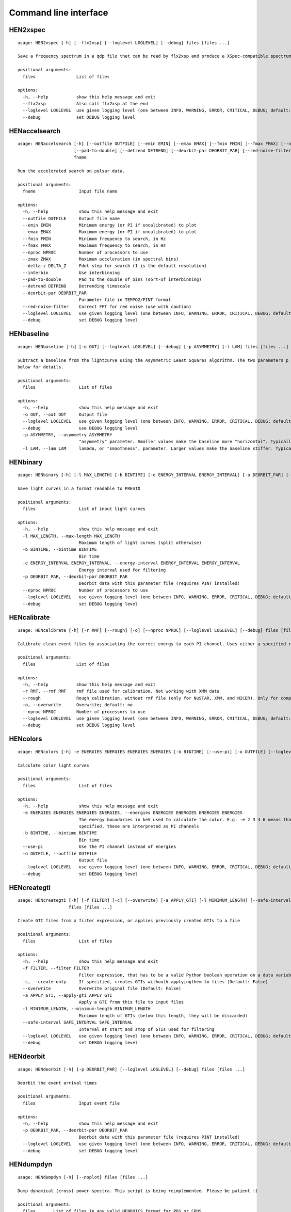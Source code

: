 Command line interface
======================

HEN2xspec
---------

::

    usage: HEN2xspec [-h] [--flx2xsp] [--loglevel LOGLEVEL] [--debug] files [files ...]

    Save a frequency spectrum in a qdp file that can be read by flx2xsp and produce a XSpec-compatible spectrumfile

    positional arguments:
      files                List of files

    options:
      -h, --help           show this help message and exit
      --flx2xsp            Also call flx2xsp at the end
      --loglevel LOGLEVEL  use given logging level (one between INFO, WARNING, ERROR, CRITICAL, DEBUG; default:WARNING)
      --debug              set DEBUG logging level


HENaccelsearch
--------------

::

    usage: HENaccelsearch [-h] [--outfile OUTFILE] [--emin EMIN] [--emax EMAX] [--fmin FMIN] [--fmax FMAX] [--nproc NPROC] [--zmax ZMAX] [--delta-z DELTA_Z] [--interbin]
                          [--pad-to-double] [--detrend DETREND] [--deorbit-par DEORBIT_PAR] [--red-noise-filter] [--loglevel LOGLEVEL] [--debug]
                          fname

    Run the accelerated search on pulsar data.

    positional arguments:
      fname                 Input file name

    options:
      -h, --help            show this help message and exit
      --outfile OUTFILE     Output file name
      --emin EMIN           Minimum energy (or PI if uncalibrated) to plot
      --emax EMAX           Maximum energy (or PI if uncalibrated) to plot
      --fmin FMIN           Minimum frequency to search, in Hz
      --fmax FMAX           Maximum frequency to search, in Hz
      --nproc NPROC         Number of processors to use
      --zmax ZMAX           Maximum acceleration (in spectral bins)
      --delta-z DELTA_Z     Fdot step for search (1 is the default resolution)
      --interbin            Use interbinning
      --pad-to-double       Pad to the double of bins (sort-of interbinning)
      --detrend DETREND     Detrending timescale
      --deorbit-par DEORBIT_PAR
                            Parameter file in TEMPO2/PINT format
      --red-noise-filter    Correct FFT for red noise (use with caution)
      --loglevel LOGLEVEL   use given logging level (one between INFO, WARNING, ERROR, CRITICAL, DEBUG; default:WARNING)
      --debug               set DEBUG logging level


HENbaseline
-----------

::

    usage: HENbaseline [-h] [-o OUT] [--loglevel LOGLEVEL] [--debug] [-p ASYMMETRY] [-l LAM] files [files ...]

    Subtract a baseline from the lightcurve using the Asymmetric Least Squares algorithm. The two parameters p and lambda control the asymmetry and smoothness of the baseline. See
    below for details.

    positional arguments:
      files                 List of files

    options:
      -h, --help            show this help message and exit
      -o OUT, --out OUT     Output file
      --loglevel LOGLEVEL   use given logging level (one between INFO, WARNING, ERROR, CRITICAL, DEBUG; default:WARNING)
      --debug               use DEBUG logging level
      -p ASYMMETRY, --asymmetry ASYMMETRY
                            "asymmetry" parameter. Smaller values make the baseline more "horizontal". Typically 0.001 < p < 0.1, but not necessarily.
      -l LAM, --lam LAM     lambda, or "smoothness", parameter. Larger values make the baseline stiffer. Typically 1e2 < lam < 1e9


HENbinary
---------

::

    usage: HENbinary [-h] [-l MAX_LENGTH] [-b BINTIME] [-e ENERGY_INTERVAL ENERGY_INTERVAL] [-p DEORBIT_PAR] [--nproc NPROC] [--loglevel LOGLEVEL] [--debug] files [files ...]

    Save light curves in a format readable to PRESTO

    positional arguments:
      files                 List of input light curves

    options:
      -h, --help            show this help message and exit
      -l MAX_LENGTH, --max-length MAX_LENGTH
                            Maximum length of light curves (split otherwise)
      -b BINTIME, --bintime BINTIME
                            Bin time
      -e ENERGY_INTERVAL ENERGY_INTERVAL, --energy-interval ENERGY_INTERVAL ENERGY_INTERVAL
                            Energy interval used for filtering
      -p DEORBIT_PAR, --deorbit-par DEORBIT_PAR
                            Deorbit data with this parameter file (requires PINT installed)
      --nproc NPROC         Number of processors to use
      --loglevel LOGLEVEL   use given logging level (one between INFO, WARNING, ERROR, CRITICAL, DEBUG; default:WARNING)
      --debug               set DEBUG logging level


HENcalibrate
------------

::

    usage: HENcalibrate [-h] [-r RMF] [--rough] [-o] [--nproc NPROC] [--loglevel LOGLEVEL] [--debug] files [files ...]

    Calibrate clean event files by associating the correct energy to each PI channel. Uses either a specified rmf file or (for NuSTAR only) an rmf file from the CALDB

    positional arguments:
      files                List of files

    options:
      -h, --help           show this help message and exit
      -r RMF, --rmf RMF    rmf file used for calibration. Not working with XMM data
      --rough              Rough calibration, without rmf file (only for NuSTAR, XMM, and NICER). Only for compatibility purposes. This is done automatically by HENreadevents
      -o, --overwrite      Overwrite; default: no
      --nproc NPROC        Number of processors to use
      --loglevel LOGLEVEL  use given logging level (one between INFO, WARNING, ERROR, CRITICAL, DEBUG; default:WARNING)
      --debug              set DEBUG logging level


HENcolors
---------

::

    usage: HENcolors [-h] -e ENERGIES ENERGIES ENERGIES ENERGIES [-b BINTIME] [--use-pi] [-o OUTFILE] [--loglevel LOGLEVEL] [--debug] files [files ...]

    Calculate color light curves

    positional arguments:
      files                 List of files

    options:
      -h, --help            show this help message and exit
      -e ENERGIES ENERGIES ENERGIES ENERGIES, --energies ENERGIES ENERGIES ENERGIES ENERGIES
                            The energy boundaries in keV used to calculate the color. E.g. -e 2 3 4 6 means that the color will be calculated as 4.-6./2.-3. keV. If --use-pi is
                            specified, these are interpreted as PI channels
      -b BINTIME, --bintime BINTIME
                            Bin time
      --use-pi              Use the PI channel instead of energies
      -o OUTFILE, --outfile OUTFILE
                            Output file
      --loglevel LOGLEVEL   use given logging level (one between INFO, WARNING, ERROR, CRITICAL, DEBUG; default:WARNING)
      --debug               set DEBUG logging level


HENcreategti
------------

::

    usage: HENcreategti [-h] [-f FILTER] [-c] [--overwrite] [-a APPLY_GTI] [-l MINIMUM_LENGTH] [--safe-interval SAFE_INTERVAL SAFE_INTERVAL] [--loglevel LOGLEVEL] [--debug]
                        files [files ...]

    Create GTI files from a filter expression, or applies previously created GTIs to a file

    positional arguments:
      files                 List of files

    options:
      -h, --help            show this help message and exit
      -f FILTER, --filter FILTER
                            Filter expression, that has to be a valid Python boolean operation on a data variable contained in the files
      -c, --create-only     If specified, creates GTIs withouth applyingthem to files (Default: False)
      --overwrite           Overwrite original file (Default: False)
      -a APPLY_GTI, --apply-gti APPLY_GTI
                            Apply a GTI from this file to input files
      -l MINIMUM_LENGTH, --minimum-length MINIMUM_LENGTH
                            Minimum length of GTIs (below this length, they will be discarded)
      --safe-interval SAFE_INTERVAL SAFE_INTERVAL
                            Interval at start and stop of GTIs used for filtering
      --loglevel LOGLEVEL   use given logging level (one between INFO, WARNING, ERROR, CRITICAL, DEBUG; default:WARNING)
      --debug               set DEBUG logging level


HENdeorbit
----------

::

    usage: HENdeorbit [-h] [-p DEORBIT_PAR] [--loglevel LOGLEVEL] [--debug] files [files ...]

    Deorbit the event arrival times

    positional arguments:
      files                 Input event file

    options:
      -h, --help            show this help message and exit
      -p DEORBIT_PAR, --deorbit-par DEORBIT_PAR
                            Deorbit data with this parameter file (requires PINT installed)
      --loglevel LOGLEVEL   use given logging level (one between INFO, WARNING, ERROR, CRITICAL, DEBUG; default:WARNING)
      --debug               set DEBUG logging level


HENdumpdyn
----------

::

    usage: HENdumpdyn [-h] [--noplot] files [files ...]

    Dump dynamical (cross) power spectra. This script is being reimplemented. Please be patient :)

    positional arguments:
      files       List of files in any valid HENDRICS format for PDS or CPDS

    options:
      -h, --help  show this help message and exit
      --noplot    plot results


HENefsearch
-----------

::

    usage: HENefsearch [-h] -f FMIN -F FMAX [--emin EMIN] [--emax EMAX] [--mean-fdot MEAN_FDOT] [--mean-fddot MEAN_FDDOT] [--fdotmin FDOTMIN] [--fdotmax FDOTMAX] [--dynstep DYNSTEP]
                       [--npfact NPFACT] [--n-transient-intervals N_TRANSIENT_INTERVALS] [-n NBIN] [--segment-size SEGMENT_SIZE] [--step STEP] [--oversample OVERSAMPLE] [--fast]
                       [--ffa] [--transient] [--expocorr] [--find-candidates] [--conflevel CONFLEVEL] [--fit-candidates] [--curve CURVE] [--fit-frequency FIT_FREQUENCY] [-N N]
                       [-p DEORBIT_PAR] [--loglevel LOGLEVEL] [--debug]
                       files [files ...]

    Search for pulsars using the epoch folding or the Z_n^2 algorithm

    positional arguments:
      files                 List of files

    options:
      -h, --help            show this help message and exit
      -f FMIN, --fmin FMIN  Minimum frequency to fold
      -F FMAX, --fmax FMAX  Maximum frequency to fold
      --emin EMIN           Minimum energy (or PI if uncalibrated) to plot
      --emax EMAX           Maximum energy (or PI if uncalibrated) to plot
      --mean-fdot MEAN_FDOT
                            Mean fdot to fold (only useful when using --fast)
      --mean-fddot MEAN_FDDOT
                            Mean fddot to fold (only useful when using --fast)
      --fdotmin FDOTMIN     Minimum fdot to fold
      --fdotmax FDOTMAX     Maximum fdot to fold
      --dynstep DYNSTEP     Dynamical EF step
      --npfact NPFACT       Size of search parameter space
      --n-transient-intervals N_TRANSIENT_INTERVALS
                            Number of transient intervals to investigate
      -n NBIN, --nbin NBIN  Number of phase bins of the profile
      --segment-size SEGMENT_SIZE
                            Size of the event list segment to use (default None, implying the whole observation)
      --step STEP           Step size of the frequency axis. Defaults to 1/oversample/observ.length.
      --oversample OVERSAMPLE
                            Oversampling factor - frequency resolution improvement w.r.t. the standard FFT's 1/observ.length.
      --fast                Use a faster folding algorithm. It automatically searches for the first spin derivative using an optimized step.This option ignores expocorr, fdotmin/max,
                            segment-size, and step
      --ffa                 Use *the* Fast Folding Algorithm by Staelin+69. No accelerated search allowed at the moment. Only recommended to search for slow pulsars.
      --transient           Look for transient emission (produces an animated GIF with the dynamic Z search)
      --expocorr            Correct for the exposure of the profile bins. This method is *much* slower, but it is useful for very slow pulsars, where data gaps due to occultation or
                            SAA passages can significantly alter the exposure of different profile bins.
      --find-candidates     Find pulsation candidates using thresholding
      --conflevel CONFLEVEL
                            percent confidence level for thresholding [0-100).
      --fit-candidates      Fit the candidate peaks in the periodogram
      --curve CURVE         Kind of curve to use (sinc or Gaussian)
      --fit-frequency FIT_FREQUENCY
                            Force the candidate frequency to FIT_FREQUENCY
      -N N                  The number of harmonics to use in the search (the 'N' in Z^2_N; only relevant to Z search!)
      -p DEORBIT_PAR, --deorbit-par DEORBIT_PAR
                            Deorbit data with this parameter file (requires PINT installed)
      --loglevel LOGLEVEL   use given logging level (one between INFO, WARNING, ERROR, CRITICAL, DEBUG; default:WARNING)
      --debug               set DEBUG logging level


HENexcvar
---------

::

    usage: HENexcvar [-h] [-c CHUNK_LENGTH] [--fraction-step FRACTION_STEP] [--norm NORM] [--loglevel LOGLEVEL] [--debug] files [files ...]

    Calculate excess variance in light curve chunks

    positional arguments:
      files                 List of files

    options:
      -h, --help            show this help message and exit
      -c CHUNK_LENGTH, --chunk-length CHUNK_LENGTH
                            Length in seconds of the light curve chunks
      --fraction-step FRACTION_STEP
                            If the step is not a full chunk_length but less,this indicates the ratio between step step and `chunk_length`
      --norm NORM           Choose between fvar, excvar and norm_excvar normalization, referring to Fvar, excess variance, and normalized excess variance respectively (see Vaughan et
                            al. 2003 for details).
      --loglevel LOGLEVEL   use given logging level (one between INFO, WARNING, ERROR, CRITICAL, DEBUG; default:WARNING)
      --debug               set DEBUG logging level


HENexposure
-----------

::

    usage: HENexposure [-h] [-o OUTROOT] [--plot] [--loglevel LOGLEVEL] [--debug] lcfile uffile

    Create exposure light curve based on unfiltered event files.

    positional arguments:
      lcfile                Light curve file (HENDRICS format)
      uffile                Unfiltered event file (FITS)

    options:
      -h, --help            show this help message and exit
      -o OUTROOT, --outroot OUTROOT
                            Root of output file names
      --plot                Plot on window
      --loglevel LOGLEVEL   use given logging level (one between INFO, WARNING, ERROR, CRITICAL, DEBUG; default:WARNING)
      --debug               set DEBUG logging level


HENfake
-------

::

    usage: HENfake [-h] [-e EVENT_LIST] [-l LC] [-c CTRATE] [-o OUTNAME] [-i INSTRUMENT] [-m MISSION] [--tstart TSTART] [--tstop TSTOP] [--mjdref MJDREF]
                   [--deadtime DEADTIME [DEADTIME ...]] [--loglevel LOGLEVEL] [--debug]

    Create an event file in FITS format from an event list, or simulating it. If input event list is not specified, generates the events randomly

    options:
      -h, --help            show this help message and exit
      -e EVENT_LIST, --event-list EVENT_LIST
                            File containing event list
      -l LC, --lc LC        File containing light curve
      -c CTRATE, --ctrate CTRATE
                            Count rate for simulated events
      -o OUTNAME, --outname OUTNAME
                            Output file name
      -i INSTRUMENT, --instrument INSTRUMENT
                            Instrument name
      -m MISSION, --mission MISSION
                            Mission name
      --tstart TSTART       Start time of the observation (s from MJDREF)
      --tstop TSTOP         End time of the observation (s from MJDREF)
      --mjdref MJDREF       Reference MJD
      --deadtime DEADTIME [DEADTIME ...]
                            Dead time magnitude. Can be specified as a single number, or two. In this last case, the second value is used as sigma of the dead time distribution
      --loglevel LOGLEVEL   use given logging level (one between INFO, WARNING, ERROR, CRITICAL, DEBUG; default:WARNING)
      --debug               set DEBUG logging level


HENfiltevents
-------------

::

    usage: HENfiltevents [-h] [--emin EMIN] [--emax EMAX] [--loglevel LOGLEVEL] [--debug] [--test] files [files ...]

    Filter events

    positional arguments:
      files                Input event files

    options:
      -h, --help           show this help message and exit
      --emin EMIN          Minimum energy (or PI if uncalibrated) to plot
      --emax EMAX          Maximum energy (or PI if uncalibrated) to plot
      --loglevel LOGLEVEL  use given logging level (one between INFO, WARNING, ERROR, CRITICAL, DEBUG; default:WARNING)
      --debug              set DEBUG logging level
      --test               Only used for tests


HENfold
-------

::

    usage: HENfold [-h] [-f FREQ] [--fdot FDOT] [--fddot FDDOT] [--tref TREF] [-n NBIN] [--nebin NEBIN] [--emin EMIN] [--emax EMAX] [--out-file-root OUT_FILE_ROOT] [--pepoch PEPOCH]
                   [--norm NORM] [--colormap COLORMAP] [-p DEORBIT_PAR] [--loglevel LOGLEVEL] [--debug] [--test]
                   file

    Plot a folded profile

    positional arguments:
      file                  Input event file

    options:
      -h, --help            show this help message and exit
      -f FREQ, --freq FREQ  Initial frequency to fold
      --fdot FDOT           Initial fdot
      --fddot FDDOT         Initial fddot
      --tref TREF           Reference time (same unit as time array)
      -n NBIN, --nbin NBIN  Number of phase bins (X axis) of the profile
      --nebin NEBIN         Number of energy bins (Y axis) of the profile
      --emin EMIN           Minimum energy (or PI if uncalibrated) to plot
      --emax EMAX           Maximum energy (or PI if uncalibrated) to plot
      --out-file-root OUT_FILE_ROOT
                            Root of the output files (plots and csv tables)
      --pepoch PEPOCH       Reference epoch for timing parameters (MJD)
      --norm NORM           Normalization for the dynamical phase plot. Can be: 'to1' (each profile normalized from 0 to 1); 'std' (subtract the mean and divide by the standard
                            deviation); 'sub' (just subtract the mean of each profile); 'ratios' (divide by the average profile, to highlight changes). Prepending 'median' to any of
                            those options uses the median in place of the mean. Appending '_smooth' smooths the 2d array with a Gaussian filter. E.g. mediansub_smooth subtracts the
                            median and smooths the imagedefault None
      --colormap COLORMAP   Change the color map of the image. Any matplotlib colormap is valid
      -p DEORBIT_PAR, --deorbit-par DEORBIT_PAR
                            Deorbit data with this parameter file (requires PINT installed)
      --loglevel LOGLEVEL   use given logging level (one between INFO, WARNING, ERROR, CRITICAL, DEBUG; default:WARNING)
      --debug               set DEBUG logging level
      --test                Only used for tests


HENfspec
--------

::

    usage: HENfspec [-h] [-b BINTIME] [-r REBIN] [-f FFTLEN] [-k KIND] [--norm NORM] [--noclobber] [-o OUTROOT] [--back BACK] [--save-dyn] [--ignore-instr] [--ignore-gtis]
                    [--save-all] [--save-lcs] [--no-auxil] [--test] [--emin EMIN] [--emax EMAX] [--lombscargle] [--loglevel LOGLEVEL] [--debug]
                    files [files ...]

    Create frequency spectra (PDS, CPDS, cospectrum) starting from well-defined input ligthcurves

    positional arguments:
      files                 List of light curve files

    options:
      -h, --help            show this help message and exit
      -b BINTIME, --bintime BINTIME
                            Light curve bin time; if negative, interpreted as negative power of 2. Default: 2^-10, or keep input lc bin time (whatever is larger)
      -r REBIN, --rebin REBIN
                            (C)PDS rebinning to apply. Default: none
      -f FFTLEN, --fftlen FFTLEN
                            Length of FFTs. Default: 512 s
      -k KIND, --kind KIND  Spectra to calculate, as comma-separated list (Accepted: PDS and CPDS; Default: "PDS,CPDS")
      --norm NORM           Normalization to use (Accepted: leahy and rms; Default: "leahy")
      --noclobber           Do not overwrite existing files
      -o OUTROOT, --outroot OUTROOT
                            Root of output file names for CPDS only
      --back BACK           Estimated background (non-source) count rate
      --save-dyn            save dynamical power spectrum
      --ignore-instr        Ignore instrument names in channels
      --ignore-gtis         Ignore GTIs. USE AT YOUR OWN RISK
      --save-all            Save all information contained in spectra, including light curves and dynamical spectra.
      --save-lcs            Save all information contained in spectra, including light curves.
      --no-auxil            Do not save auxiliary spectra (e.g. pds1 and pds2 of cross spectrum)
      --test                Only to be used in testing
      --emin EMIN           Minimum energy (or PI if uncalibrated) to plot
      --emax EMAX           Maximum energy (or PI if uncalibrated) to plot
      --lombscargle         Use Lomb-Scargle periodogram or cross spectrum (will ignore segment_size)
      --loglevel LOGLEVEL   use given logging level (one between INFO, WARNING, ERROR, CRITICAL, DEBUG; default:WARNING)
      --debug               set DEBUG logging level


HENjoinevents
-------------

::

    usage: HENjoinevents [-h] [-o OUTPUT] [--ignore-instr] files [files ...]

    Read a cleaned event files and saves the relevant information in a standard format

    positional arguments:
      files                 Files to join

    options:
      -h, --help            show this help message and exit
      -o OUTPUT, --output OUTPUT
                            Name of output file
      --ignore-instr        Ignore instrument names in channels


HENlags
-------

::

    usage: HENlags [-h] [--loglevel LOGLEVEL] [--debug] files [files ...]

    Read timelags from cross spectrum results and save them to a qdp file

    positional arguments:
      files                List of files

    options:
      -h, --help           show this help message and exit
      --loglevel LOGLEVEL  use given logging level (one between INFO, WARNING, ERROR, CRITICAL, DEBUG; default:WARNING)
      --debug              set DEBUG logging level


HENlcurve
---------

::

    usage: HENlcurve [-h] [-b BINTIME] [--safe-interval SAFE_INTERVAL SAFE_INTERVAL] [-e ENERGY_INTERVAL ENERGY_INTERVAL] [--pi-interval PI_INTERVAL PI_INTERVAL] [-s] [-j] [-g]
                     [--minlen MINLEN] [--ignore-gtis] [-d OUTDIR] [--noclobber] [--fits-input] [--txt-input] [--weight-on WEIGHT_ON] [-p DEORBIT_PAR] [-o OUTFILE]
                     [--loglevel LOGLEVEL] [--debug] [--nproc NPROC]
                     files [files ...]

    Create lightcurves starting from event files. It is possible to specify energy or channel filtering options

    positional arguments:
      files                 List of files

    options:
      -h, --help            show this help message and exit
      -b BINTIME, --bintime BINTIME
                            Bin time; if negative, negative power of 2
      --safe-interval SAFE_INTERVAL SAFE_INTERVAL
                            Interval at start and stop of GTIs used for filtering
      -e ENERGY_INTERVAL ENERGY_INTERVAL, --energy-interval ENERGY_INTERVAL ENERGY_INTERVAL
                            Energy interval used for filtering
      --pi-interval PI_INTERVAL PI_INTERVAL
                            PI interval used for filtering
      -s, --scrunch         Create scrunched light curve (single channel)
      -j, --join            Create joint light curve (multiple channels)
      -g, --gti-split       Split light curve by GTI
      --minlen MINLEN       Minimum length of acceptable GTIs (default:4)
      --ignore-gtis         Ignore GTIs
      -d OUTDIR, --outdir OUTDIR
                            Output directory
      --noclobber           Do not overwrite existing files
      --fits-input          Input files are light curves in FITS format
      --txt-input           Input files are light curves in txt format
      --weight-on WEIGHT_ON
                            Use a given attribute of the event list as weights for the light curve
      -p DEORBIT_PAR, --deorbit-par DEORBIT_PAR
                            Deorbit data with this parameter file (requires PINT installed)
      -o OUTFILE, --outfile OUTFILE
                            Output file
      --loglevel LOGLEVEL   use given logging level (one between INFO, WARNING, ERROR, CRITICAL, DEBUG; default:WARNING)
      --debug               set DEBUG logging level
      --nproc NPROC         Number of processors to use


HENmodel
--------

::

    usage: HENmodel [-h] [-m MODELFILE] [--fitmethod FITMETHOD] [--frequency-interval FREQUENCY_INTERVAL [FREQUENCY_INTERVAL ...]] [--loglevel LOGLEVEL] [--debug] files [files ...]

    Fit frequency spectra (PDS, CPDS, cospectrum) with user-defined models

    positional arguments:
      files                 List of light curve files

    options:
      -h, --help            show this help message and exit
      -m MODELFILE, --modelfile MODELFILE
                            File containing an Astropy model with or without constraints
      --fitmethod FITMETHOD
                            Any scipy-compatible fit method
      --frequency-interval FREQUENCY_INTERVAL [FREQUENCY_INTERVAL ...]
                            Select frequency interval(s) to fit. Must be an even number of frequencies in Hz, like "--frequency-interval 0 2" or "--frequency-interval 0 2 5 10",
                            meaning that the spectrum will be fitted between 0 and 2 Hz, or using the intervals 0-2 Hz and 5-10 Hz.
      --loglevel LOGLEVEL   use given logging level (one between INFO, WARNING, ERROR, CRITICAL, DEBUG; default:WARNING)
      --debug               set DEBUG logging level


HENphaseogram
-------------

::

    usage: HENphaseogram [-h] [-f FREQ] [--fdot FDOT] [--fddot FDDOT] [--periodogram PERIODOGRAM] [-n NBIN] [--ntimes NTIMES] [--binary]
                         [--binary-parameters BINARY_PARAMETERS BINARY_PARAMETERS BINARY_PARAMETERS] [--emin EMIN] [--emax EMAX] [--plot-only] [--get-toa] [--pepoch PEPOCH]
                         [--norm NORM] [--colormap COLORMAP] [-p DEORBIT_PAR] [--test] [--loglevel LOGLEVEL] [--debug]
                         file

    Plot an interactive phaseogram

    positional arguments:
      file                  Input event file

    options:
      -h, --help            show this help message and exit
      -f FREQ, --freq FREQ  Initial frequency to fold
      --fdot FDOT           Initial fdot
      --fddot FDDOT         Initial fddot
      --periodogram PERIODOGRAM
                            Periodogram file
      -n NBIN, --nbin NBIN  Number of phase bins (X axis) of the profile
      --ntimes NTIMES       Number of time bins (Y axis) of the phaseogram
      --binary              Interact on binary parameters instead of frequency derivatives
      --binary-parameters BINARY_PARAMETERS BINARY_PARAMETERS BINARY_PARAMETERS
                            Initial values for binary parameters
      --emin EMIN           Minimum energy (or PI if uncalibrated) to plot
      --emax EMAX           Maximum energy (or PI if uncalibrated) to plot
      --plot-only           Only plot the phaseogram
      --get-toa             Only calculate TOAs
      --pepoch PEPOCH       Reference epoch for timing parameters (MJD)
      --norm NORM           Normalization for the dynamical phase plot. Can be: 'to1' (each profile normalized from 0 to 1); 'std' (subtract the mean and divide by the standard
                            deviation); 'sub' (just subtract the mean of each profile); 'ratios' (divide by the average profile, to highlight changes). Prepending 'median' to any of
                            those options uses the median in place of the mean. Appending '_smooth' smooths the 2d array with a Gaussian filter. E.g. mediansub_smooth subtracts the
                            median and smooths the imagedefault None
      --colormap COLORMAP   Change the color map of the image. Any matplotlib colormap is valid
      -p DEORBIT_PAR, --deorbit-par DEORBIT_PAR
                            Deorbit data with this parameter file (requires PINT installed)
      --test                Only used for tests
      --loglevel LOGLEVEL   use given logging level (one between INFO, WARNING, ERROR, CRITICAL, DEBUG; default:WARNING)
      --debug               set DEBUG logging level


HENphasetag
-----------

::

    usage: HENphasetag [-h] [--parfile PARFILE] [-f FREQS [FREQS ...]] [-n NBIN] [--plot] [--tomax] [--test] [--refTOA PULSE_REF_TIME] [--pepoch PEPOCH] file

    positional arguments:
      file                  Event file

    options:
      -h, --help            show this help message and exit
      --parfile PARFILE     Parameter file
      -f FREQS [FREQS ...], --freqs FREQS [FREQS ...]
                            Frequency derivatives
      -n NBIN, --nbin NBIN  Nbin
      --plot                Plot profile
      --tomax               Refer phase to pulse max
      --test                Only for unit tests! Do not use
      --refTOA PULSE_REF_TIME
                            Reference TOA in MJD (overrides --tomax) for reference pulse phase
      --pepoch PEPOCH       Reference time for timing solution


HENplot
-------

::

    usage: HENplot [-h] [--noplot] [--CCD] [--HID] [--figname FIGNAME] [-o OUTFILE] [--xlog] [--ylog] [--xlin] [--ylin] [--white-sub] [--fromstart] [--axes AXES AXES]
                   files [files ...]

    Plot the content of HENDRICS light curves and frequency spectra

    positional arguments:
      files                 List of files

    options:
      -h, --help            show this help message and exit
      --noplot              Only create images, do not plot
      --CCD                 This is a color-color diagram. In this case, the list of files is expected to be given as soft0.nc, hard0.nc, soft1.nc, hard1.nc, ...
      --HID                 This is a hardness-intensity diagram. In this case, the list of files is expected to be given as color0.nc, intensity0.nc, color1.nc, intensity1.nc, ...
      --figname FIGNAME     Figure name
      -o OUTFILE, --outfile OUTFILE
                            Output data file in QDP format
      --xlog                Use logarithmic X axis
      --ylog                Use logarithmic Y axis
      --xlin                Use linear X axis
      --ylin                Use linear Y axis
      --white-sub           Subtract Poisson noise (only applies to PDS)
      --fromstart           Times are measured from the start of the observation (only relevant for light curves)
      --axes AXES AXES      Plot two variables contained in the file


HENpowercolors
--------------

::

    usage: HENpowercolors [-h] [-f FREQUENCY_EDGES FREQUENCY_EDGES FREQUENCY_EDGES FREQUENCY_EDGES FREQUENCY_EDGES] [-r REBIN] [-s SEGMENT_SIZE] [--poisson-noise POISSON_NOISE]
                          [-b BINTIME] [--cross] [-o OUTFILE] [--loglevel LOGLEVEL] [--debug]
                          files [files ...]

    Calculate color light curves

    positional arguments:
      files                 List of files

    options:
      -h, --help            show this help message and exit
      -f FREQUENCY_EDGES FREQUENCY_EDGES FREQUENCY_EDGES FREQUENCY_EDGES FREQUENCY_EDGES, --frequency-edges FREQUENCY_EDGES FREQUENCY_EDGES FREQUENCY_EDGES FREQUENCY_EDGES FREQUENCY_EDGES
                            Five frequency edges in Hz, delimiting four frequency ranges used to calculate the power colors
      -r REBIN, --rebin REBIN
                            Dynamical power spectrum rebinning (how many nearby segments to average before calculating the colors) to apply. Default: 5
      -s SEGMENT_SIZE, --segment-size SEGMENT_SIZE
                            Length of FFTs. Default: 512 s
      --poisson-noise POISSON_NOISE
                            Poisson noise level of the periodograms. Default: 2 for powerspectrum, 0 for crossspectrum
      -b BINTIME, --bintime BINTIME
                            Light curve bin time; if negative, interpreted as negative power of 2. Default: 2^-10, or keep input lc bin time (whatever is larger)
      --cross               Use cross spectrum from pairs of files
      -o OUTFILE, --outfile OUTFILE
                            Output file
      --loglevel LOGLEVEL   use given logging level (one between INFO, WARNING, ERROR, CRITICAL, DEBUG; default:WARNING)
      --debug               set DEBUG logging level


HENreadevents
-------------

::

    usage: HENreadevents [-h] [--noclobber] [-g] [--discard-calibration] [-l LENGTH_SPLIT] [--min-length MIN_LENGTH] [--gti-string GTI_STRING] [--randomize-by RANDOMIZE_BY]
                         [--fill-small-gaps FILL_SMALL_GAPS] [--additional ADDITIONAL [ADDITIONAL ...]] [-o OUTFILE] [--loglevel LOGLEVEL] [--debug] [--nproc NPROC]
                         files [files ...]

    Read a cleaned event files and saves the relevant information in a standard format

    positional arguments:
      files                 List of files

    options:
      -h, --help            show this help message and exit
      --noclobber           Do not overwrite existing event files
      -g, --gti-split       Split event list by GTI
      --discard-calibration
                            Discard automatic calibration (if any)
      -l LENGTH_SPLIT, --length-split LENGTH_SPLIT
                            Split event list by length
      --min-length MIN_LENGTH
                            Minimum length of GTIs to consider
      --gti-string GTI_STRING
                            GTI string
      --randomize-by RANDOMIZE_BY
                            Randomize event arrival times by this amount (e.g. it might be the 0.073-s frame time in XMM)
      --fill-small-gaps FILL_SMALL_GAPS
                            Fill gaps between GTIs with random data, if shorter than this amount
      --additional ADDITIONAL [ADDITIONAL ...]
                            Additional columns to be read from the FITS file
      -o OUTFILE, --outfile OUTFILE
                            Output file
      --loglevel LOGLEVEL   use given logging level (one between INFO, WARNING, ERROR, CRITICAL, DEBUG; default:WARNING)
      --debug               set DEBUG logging level
      --nproc NPROC         Number of processors to use


HENreadfile
-----------

::

    usage: HENreadfile [-h] [--print-header] files [files ...]

    Print the content of HENDRICS files

    positional arguments:
      files           List of files

    options:
      -h, --help      show this help message and exit
      --print-header  Print the full FITS header if present in the meta data.


HENrebin
--------

::

    usage: HENrebin [-h] [-r REBIN] [--loglevel LOGLEVEL] [--debug] files [files ...]

    Rebin light curves and frequency spectra.

    positional arguments:
      files                 List of light curve files

    options:
      -h, --help            show this help message and exit
      -r REBIN, --rebin REBIN
                            Rebinning to apply. Only if the quantity to rebin is a (C)PDS, it is possible to specify a non-integer rebin factor, in which case it is interpreted as a
                            geometrical binning factor
      --loglevel LOGLEVEL   use given logging level (one between INFO, WARNING, ERROR, CRITICAL, DEBUG; default:WARNING)
      --debug               set DEBUG logging level


HENscramble
-----------

::

    usage: HENscramble [-h] [--smooth-kind {smooth,flat,pulsed}] [--deadtime DEADTIME] [--dt DT] [--pulsed-fraction PULSED_FRACTION] [-f FREQUENCY] [--outfile OUTFILE]
                       [-p DEORBIT_PAR] [-e ENERGY_INTERVAL ENERGY_INTERVAL] [--loglevel LOGLEVEL] [--debug]
                       fname

    Scramble the events inside an event list, maintaining the same energies and GTIs

    positional arguments:
      fname                 File containing input event list

    options:
      -h, --help            show this help message and exit
      --smooth-kind {smooth,flat,pulsed}
                            Special testing value
      --deadtime DEADTIME   Dead time magnitude. Can be specified as a single number, or two. In this last case, the second value is used as sigma of the dead time distribution
      --dt DT               Time resolution of smoothed light curve
      --pulsed-fraction PULSED_FRACTION
                            Pulsed fraction of simulated pulsations
      -f FREQUENCY, --frequency FREQUENCY
                            Pulsed fraction of simulated pulsations
      --outfile OUTFILE     Output file name
      -p DEORBIT_PAR, --deorbit-par DEORBIT_PAR
                            Deorbit data with this parameter file (requires PINT installed)
      -e ENERGY_INTERVAL ENERGY_INTERVAL, --energy-interval ENERGY_INTERVAL ENERGY_INTERVAL
                            Energy interval used for filtering
      --loglevel LOGLEVEL   use given logging level (one between INFO, WARNING, ERROR, CRITICAL, DEBUG; default:WARNING)
      --debug               set DEBUG logging level


HENscrunchlc
------------

::

    usage: HENscrunchlc [-h] [-o OUT] [--loglevel LOGLEVEL] [--debug] files [files ...]

    Sum lightcurves from different instruments or energy ranges

    positional arguments:
      files                List of files

    options:
      -h, --help           show this help message and exit
      -o OUT, --out OUT    Output file
      --loglevel LOGLEVEL  use given logging level (one between INFO, WARNING, ERROR, CRITICAL, DEBUG; default:WARNING)
      --debug              use DEBUG logging level


HENsplitevents
--------------

::

    usage: HENsplitevents [-h] [-l LENGTH_SPLIT] [--overlap OVERLAP] [--split-at-mjd SPLIT_AT_MJD] fname

    Reads a cleaned event files and splits the file into overlapping multiple chunks of fixed length

    positional arguments:
      fname                 File 1

    options:
      -h, --help            show this help message and exit
      -l LENGTH_SPLIT, --length-split LENGTH_SPLIT
                            Split event list by GTI
      --overlap OVERLAP     Overlap factor. 0 for no overlap, 0.5 for half-interval overlap, and so on.
      --split-at-mjd SPLIT_AT_MJD
                            Split at this MJD


HENsumfspec
-----------

::

    usage: HENsumfspec [-h] [-o OUTNAME] files [files ...]

    Sum (C)PDSs contained in different files

    positional arguments:
      files                 List of light curve files

    options:
      -h, --help            show this help message and exit
      -o OUTNAME, --outname OUTNAME
                            Output file name for summed (C)PDS. Default: tot_(c)pds.p


HENvarenergy
------------

::

    usage: HENvarenergy [-h] [-f FREQ_INTERVAL FREQ_INTERVAL] [--energy-values ENERGY_VALUES ENERGY_VALUES ENERGY_VALUES ENERGY_VALUES] [--segment-size SEGMENT_SIZE]
                        [--ref-band REF_BAND REF_BAND] [--rms] [--covariance] [--use-pi] [--cross-instr] [--lag] [--count] [--label LABEL] [--norm NORM] [--format FORMAT] [-b BINTIME]
                        [--loglevel LOGLEVEL] [--debug]
                        files [files ...]

    Calculates variability-energy spectra

    positional arguments:
      files                 List of files

    options:
      -h, --help            show this help message and exit
      -f FREQ_INTERVAL FREQ_INTERVAL, --freq-interval FREQ_INTERVAL FREQ_INTERVAL
                            Frequence interval
      --energy-values ENERGY_VALUES ENERGY_VALUES ENERGY_VALUES ENERGY_VALUES
                            Choose Emin, Emax, number of intervals,interval spacing, lin or log
      --segment-size SEGMENT_SIZE
                            Length of the light curve intervals to be averaged
      --ref-band REF_BAND REF_BAND
                            Reference band when relevant
      --rms                 Calculate rms
      --covariance          Calculate covariance spectrum
      --use-pi              Energy intervals are specified as PI channels
      --cross-instr         Use data files in pairs, for example with thereference band from one and the subbands from the other (useful in NuSTAR and multiple-detector missions)
      --lag                 Calculate lag-energy
      --count               Calculate lag-energy
      --label LABEL         Additional label to be added to file names
      --norm NORM           When relevant, the normalization of the spectrum. One of ['abs', 'frac', 'rms', 'leahy', 'none']
      --format FORMAT       Output format for the table. Can be ECSV, QDP, or any other format accepted by astropy
      -b BINTIME, --bintime BINTIME
                            Bin time
      --loglevel LOGLEVEL   use given logging level (one between INFO, WARNING, ERROR, CRITICAL, DEBUG; default:WARNING)
      --debug               set DEBUG logging level


HENz2vspf
---------

::

    usage: HENz2vspf [-h] [--ntrial NTRIAL] [--outfile OUTFILE] [--show-z-values SHOW_Z_VALUES [SHOW_Z_VALUES ...]] [--emin EMIN] [--emax EMAX] [-N N] [--loglevel LOGLEVEL] [--debug]
                     fname

    Get Z2 vs pulsed fraction for a given observation. Takes the original event list, scrambles the event arrival time, adds a pulsation with random pulsed fraction, and takes the
    maximum value of Z2 in a small interval around the pulsation. Does this ntrial times, and plots.

    positional arguments:
      fname                 Input file name

    options:
      -h, --help            show this help message and exit
      --ntrial NTRIAL       Number of trial values for the pulsed fraction
      --outfile OUTFILE     Output table file name
      --show-z-values SHOW_Z_VALUES [SHOW_Z_VALUES ...]
                            Show these Z values in the plot
      --emin EMIN           Minimum energy (or PI if uncalibrated) to plot
      --emax EMAX           Maximum energy (or PI if uncalibrated) to plot
      -N N                  The N in Z^2_N
      --loglevel LOGLEVEL   use given logging level (one between INFO, WARNING, ERROR, CRITICAL, DEBUG; default:WARNING)
      --debug               set DEBUG logging level


HENzsearch
----------

::

    usage: HENzsearch [-h] -f FMIN -F FMAX [--emin EMIN] [--emax EMAX] [--mean-fdot MEAN_FDOT] [--mean-fddot MEAN_FDDOT] [--fdotmin FDOTMIN] [--fdotmax FDOTMAX] [--dynstep DYNSTEP]
                      [--npfact NPFACT] [--n-transient-intervals N_TRANSIENT_INTERVALS] [-n NBIN] [--segment-size SEGMENT_SIZE] [--step STEP] [--oversample OVERSAMPLE] [--fast]
                      [--ffa] [--transient] [--expocorr] [--find-candidates] [--conflevel CONFLEVEL] [--fit-candidates] [--curve CURVE] [--fit-frequency FIT_FREQUENCY] [-N N]
                      [-p DEORBIT_PAR] [--loglevel LOGLEVEL] [--debug]
                      files [files ...]

    Search for pulsars using the epoch folding or the Z_n^2 algorithm

    positional arguments:
      files                 List of files

    options:
      -h, --help            show this help message and exit
      -f FMIN, --fmin FMIN  Minimum frequency to fold
      -F FMAX, --fmax FMAX  Maximum frequency to fold
      --emin EMIN           Minimum energy (or PI if uncalibrated) to plot
      --emax EMAX           Maximum energy (or PI if uncalibrated) to plot
      --mean-fdot MEAN_FDOT
                            Mean fdot to fold (only useful when using --fast)
      --mean-fddot MEAN_FDDOT
                            Mean fddot to fold (only useful when using --fast)
      --fdotmin FDOTMIN     Minimum fdot to fold
      --fdotmax FDOTMAX     Maximum fdot to fold
      --dynstep DYNSTEP     Dynamical EF step
      --npfact NPFACT       Size of search parameter space
      --n-transient-intervals N_TRANSIENT_INTERVALS
                            Number of transient intervals to investigate
      -n NBIN, --nbin NBIN  Number of phase bins of the profile
      --segment-size SEGMENT_SIZE
                            Size of the event list segment to use (default None, implying the whole observation)
      --step STEP           Step size of the frequency axis. Defaults to 1/oversample/observ.length.
      --oversample OVERSAMPLE
                            Oversampling factor - frequency resolution improvement w.r.t. the standard FFT's 1/observ.length.
      --fast                Use a faster folding algorithm. It automatically searches for the first spin derivative using an optimized step.This option ignores expocorr, fdotmin/max,
                            segment-size, and step
      --ffa                 Use *the* Fast Folding Algorithm by Staelin+69. No accelerated search allowed at the moment. Only recommended to search for slow pulsars.
      --transient           Look for transient emission (produces an animated GIF with the dynamic Z search)
      --expocorr            Correct for the exposure of the profile bins. This method is *much* slower, but it is useful for very slow pulsars, where data gaps due to occultation or
                            SAA passages can significantly alter the exposure of different profile bins.
      --find-candidates     Find pulsation candidates using thresholding
      --conflevel CONFLEVEL
                            percent confidence level for thresholding [0-100).
      --fit-candidates      Fit the candidate peaks in the periodogram
      --curve CURVE         Kind of curve to use (sinc or Gaussian)
      --fit-frequency FIT_FREQUENCY
                            Force the candidate frequency to FIT_FREQUENCY
      -N N                  The number of harmonics to use in the search (the 'N' in Z^2_N; only relevant to Z search!)
      -p DEORBIT_PAR, --deorbit-par DEORBIT_PAR
                            Deorbit data with this parameter file (requires PINT installed)
      --loglevel LOGLEVEL   use given logging level (one between INFO, WARNING, ERROR, CRITICAL, DEBUG; default:WARNING)
      --debug               set DEBUG logging level


